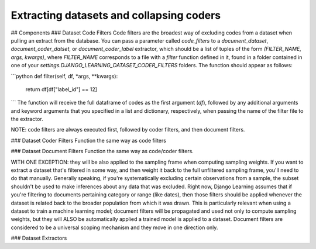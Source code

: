 Extracting datasets and collapsing coders
==========================================

## Components
### Dataset Code Filters
Code filters are the broadest way of excluding codes from a dataset when pulling an extract from the database.
You can pass a parameter called `code_filters` to a `document_dataset`, `document_coder_datset`, or
`document_coder_label` extractor, which should be a list of tuples of the form `(FILTER_NAME, args, kwargs)`,
where `FILTER_NAME` corresponds to a file with a `filter` function defined in it, found in a folder contained
in one of your `settings.DJANGO_LEARNING_DATASET_CODER_FILTERS` folders. The function should appear as follows:

```python
def filter(self, df, *args, **kwargs):

    return df[df["label_id"] == 12]
```
The function will receive the full dataframe of codes as the first argument (`df`), followed by any additional
arguments and keyword arguments that you specified in a list and dictionary, respectively, when passing the name
of the filter file to the extractor.

NOTE: code filters are always executed first, followed by coder filters, and then document filters.


### Dataset Coder Filters
Function the same way as code filters

### Dataset Document Filters
Function the same way as code/coder filters.

WITH ONE EXCEPTION: they will be also applied to the sampling frame when computing sampling weights.
If you want to extract a dataset that's filtered in some way, and then weight it back to the full unfiltered sampling
frame, you'll need to do that manually. Generally speaking, if you're systematically excluding certain observations
from a sample, the subset shouldn't be used to make inferences about any data that was excluded. Right now, Django
Learning assumes that if you're filtering to documents pertaining category or range (like dates), then those filters
should be applied whenever the dataset is related back to the broader population from which it was drawn. This is
particularly relevant when using a dataset to train a machine learning model; document filters will be propagated and
used not only to compute sampling weights, but they will ALSO be automatically applied a trained model is applied to a
dataset. Document filters are considered to be a universal scoping mechanism and they move in one direction only.

### Dataset Extractors

